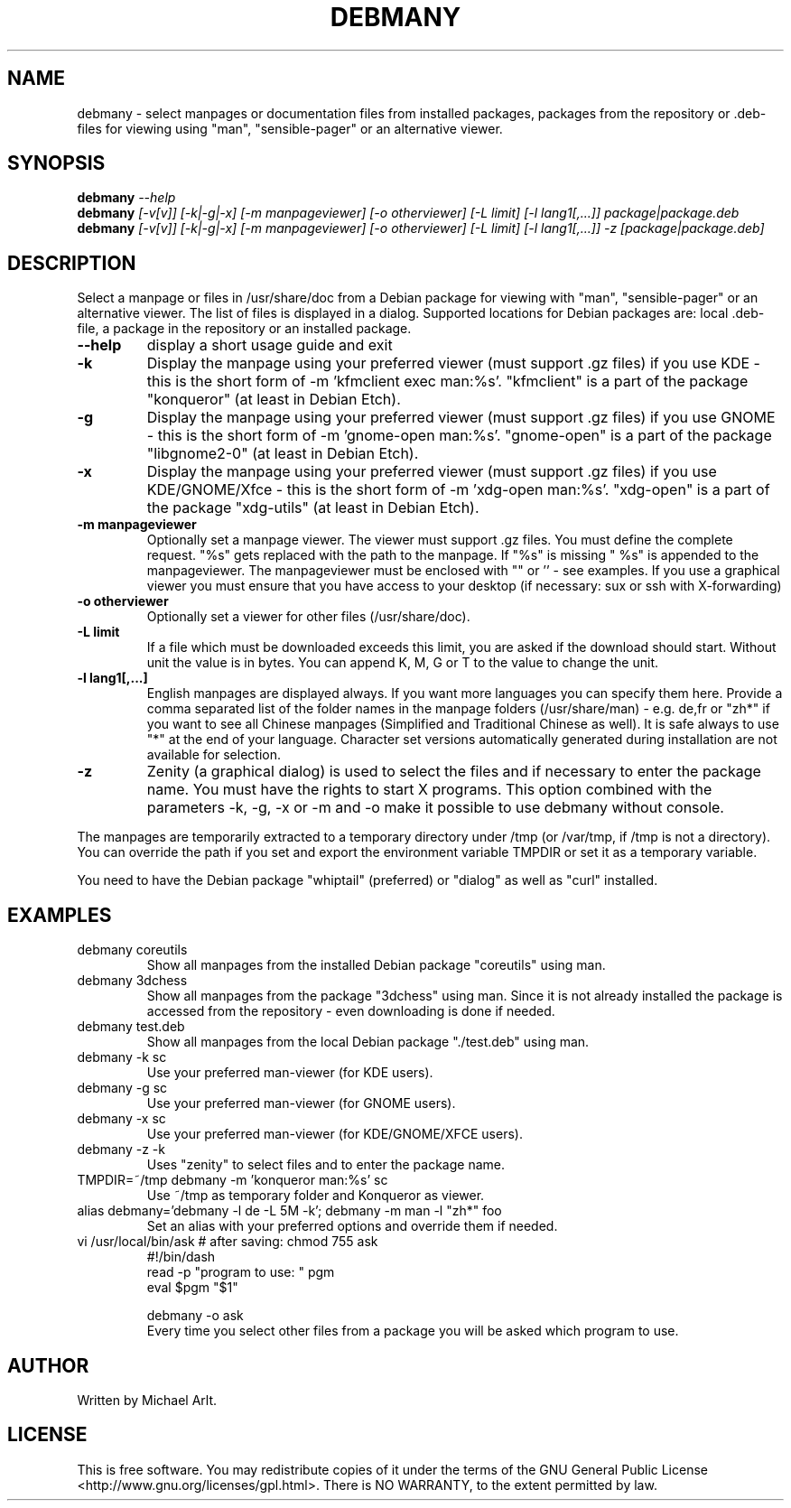 .TH "DEBMANY" "1" "1.3" "Michael Arlt" "User Commands"
.SH "NAME"
debmany \- select manpages or documentation files from installed packages, packages from the repository or .deb\-files for viewing using "man", "sensible-pager" or an alternative viewer.
.SH "SYNOPSIS"
.B debmany
\fI\-\-help
.br 
.B debmany
\fI[\-v[v]] [\-k|\-g|\-x] [\-m manpageviewer] [\-o otherviewer] [\-L limit] [\-l lang1[,...]] package|package.deb\fR
.br 
.B debmany
\fI[\-v[v]] [\-k|\-g|\-x] [\-m manpageviewer] [\-o otherviewer] [\-L limit] [\-l lang1[,...]] \-z [package|package.deb]\fR
.SH "DESCRIPTION"
.\" Add any additional description here
.PP 
Select a manpage or files in /usr/share/doc from a Debian package for viewing with "man", "sensible-pager" or an alternative viewer. The list of files is displayed in a dialog. Supported locations for Debian packages are: local .deb\-file, a package in the repository or an installed package.
.TP 
\fB\-\-help\fR
display a short usage guide and exit
.TP 
\fB\-k\fR
Display the manpage using your preferred viewer (must support .gz files) if you use KDE \- this is the short form of \-m 'kfmclient exec man:%s'. "kfmclient" is a part of the package "konqueror" (at least in Debian Etch).
.TP 
\fB\-g\fR
Display the manpage using your preferred viewer (must support .gz files) if you use GNOME \- this is the short form of \-m 'gnome\-open man:%s'. "gnome\-open" is a part of the package "libgnome2\-0" (at least in Debian Etch).
.TP 
\fB\-x\fR
Display the manpage using your preferred viewer (must support .gz files) if you use KDE/GNOME/Xfce \- this is the short form of \-m 'xdg\-open man:%s'. "xdg\-open" is a part of the package "xdg\-utils" (at least in Debian Etch).
.TP 
\fB\-m manpageviewer\fR
Optionally set a manpage viewer. The viewer must support .gz files. You must define the complete request. "%s" gets replaced with the path to the manpage. If "%s" is missing " %s" is appended to the manpageviewer. The manpageviewer must be enclosed with "" or '' \- see examples.
If you use a graphical viewer you must ensure that you have access to your desktop (if necessary: sux or ssh with X\-forwarding)
.TP 
\fB\-o otherviewer\fR
Optionally set a viewer for other files (/usr/share/doc).
.TP 
\fB\-L limit\fR
If a file which must be downloaded exceeds this limit, you are asked if the download should start. Without unit the value is in bytes. You can append K, M, G or T to the value to change the unit.
.TP 
\fB\-l lang1[,...]\fR
English manpages are displayed always. If you want more languages you can specify them here. Provide a comma separated list of the folder names in the manpage folders (/usr/share/man) \- e.g. de,fr or "zh*" if you want to see all Chinese manpages (Simplified and Traditional Chinese as well). It is safe always to use "*" at the end of your language.
Character set versions automatically generated during installation are not available for selection.
.TP 
\fB\-z\fR
Zenity (a graphical dialog) is used to select the files and if necessary to enter the package name. You must have the rights to start X programs. This option combined with the parameters \-k, \-g, \-x or \-m and \-o make it possible to use debmany without console.
.PP 
The manpages are temporarily extracted to a temporary directory under /tmp (or /var/tmp, if /tmp is not a directory). You can override the path if you set and export the environment variable TMPDIR or set it as a temporary variable.
.PP 
You need to have the Debian package "whiptail" (preferred) or "dialog" as well as "curl" installed.
.SH "EXAMPLES"
.TP 
debmany coreutils
Show all manpages from the installed Debian package "coreutils" using man.
.TP 
debmany 3dchess
Show all manpages from the package "3dchess" using man. Since it is not already installed the package is accessed from the repository \- even downloading is done if needed.
.TP 
debmany test.deb
Show all manpages from the local Debian package "./test.deb" using man.
.TP 
debmany \-k sc
Use your preferred man\-viewer (for KDE users).
.TP 
debmany \-g sc
Use your preferred man\-viewer (for GNOME users).
.TP 
debmany \-x sc
Use your preferred man\-viewer (for KDE/GNOME/XFCE users).
.TP 
debmany \-z \-k
Uses "zenity" to select files and to enter the package name.
.TP 
TMPDIR=~/tmp debmany \-m 'konqueror man:%s' sc
Use ~/tmp as temporary folder and Konqueror as viewer.
.TP 
alias debmany='debmany \-l de \-L 5M \-k'; debmany \-m man \-l "zh*" foo
Set an alias with your preferred options and override them if needed.
.TP 
vi /usr/local/bin/ask # after saving: chmod 755 ask
#!/bin/dash
.br 
read \-p "program to use: " pgm
.br 
eval $pgm "$1"
.br 

.br 
debmany \-o ask
.br 
Every time you select other files from a package you will be asked which program to use.
.SH "AUTHOR"
Written by Michael Arlt.
.SH "LICENSE"
This is free software.  You may redistribute copies of it under the terms of
the GNU General Public License <http://www.gnu.org/licenses/gpl.html>.
There is NO WARRANTY, to the extent permitted by law.
